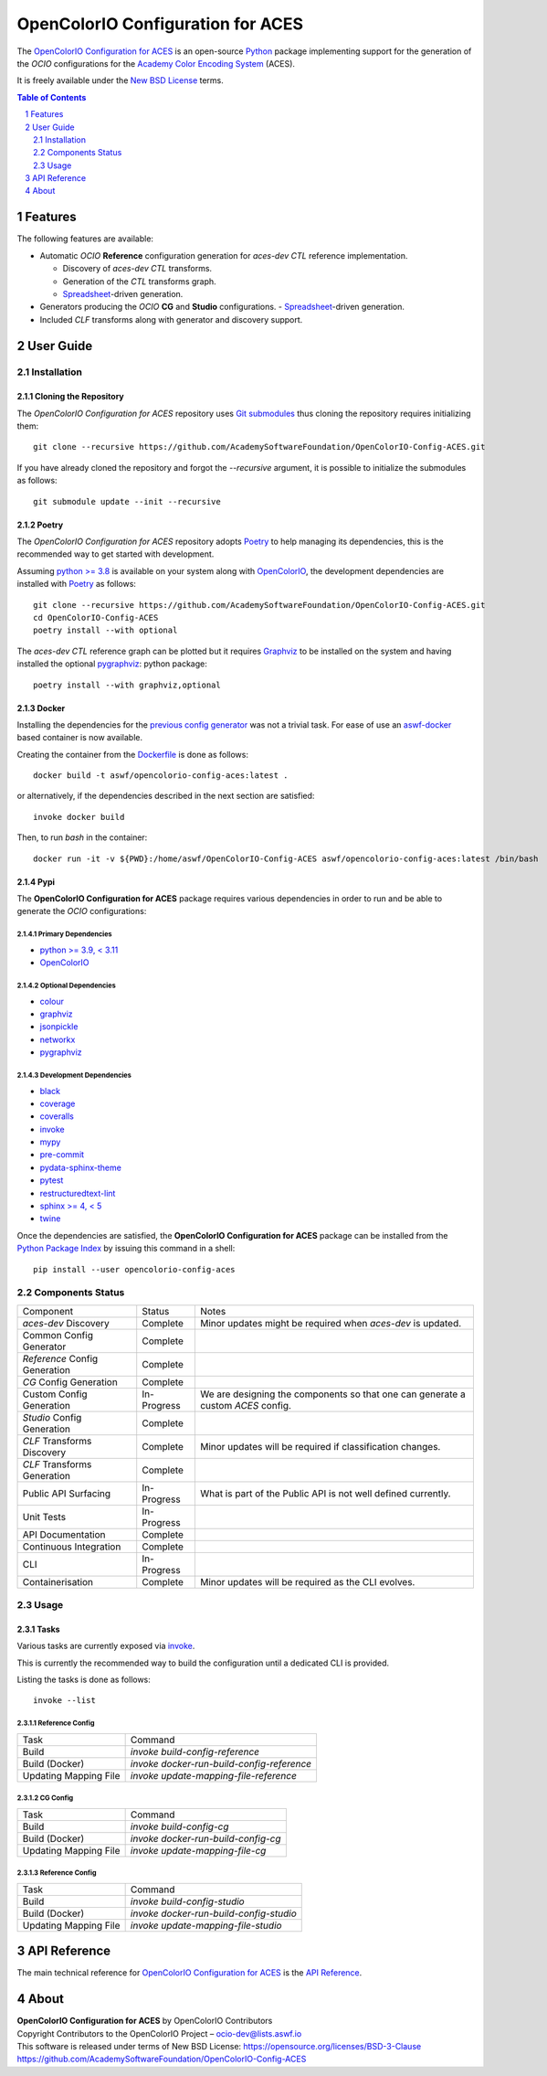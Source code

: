 ..
  SPDX-License-Identifier: CC-BY-4.0
  Copyright Contributors to the OpenColorIO Project.

OpenColorIO Configuration for ACES
==================================

.. start-badges

|actions| |artefacts|

.. |actions| image:: https://github.com/AcademySoftwareFoundation/OpenColorIO-Config-ACES/actions/workflows/continuous-integration-quality-unit-tests.yml/badge.svg
    :target: https://github.com/AcademySoftwareFoundation/OpenColorIO-Config-ACES/actions/workflows/continuous-integration-quality-unit-tests.yml
    :alt: Continuous Integration - Quality & Unit Tests

.. |artefacts| image:: https://github.com/AcademySoftwareFoundation/OpenColorIO-Config-ACES/actions/workflows/configuration-artifacts.yml/badge.svg
    :target: https://github.com/AcademySoftwareFoundation/OpenColorIO-Config-ACES/actions/workflows/configuration-artifacts.yml
    :alt: Configuration Artifacts

.. end-badges

The `OpenColorIO Configuration for ACES <https://github.com/AcademySoftwareFoundation/OpenColorIO-Config-ACES/>`__
is an open-source `Python <https://www.python.org/>`__ package implementing
support for the generation of the *OCIO* configurations for the
`Academy Color Encoding System <https://www.oscars.org/science-technology/sci-tech-projects/aces>`__
(ACES).

It is freely available under the
`New BSD License <https://opensource.org/licenses/BSD-3-Clause>`__ terms.

.. contents:: **Table of Contents**
    :backlinks: none
    :depth: 2

.. sectnum::

Features
--------

The following features are available:

-   Automatic *OCIO* **Reference** configuration generation for *aces-dev*
    *CTL* reference implementation.

    -   Discovery of *aces-dev* *CTL* transforms.
    -   Generation of the *CTL* transforms graph.
    -   `Spreadsheet <https://docs.google.com/spreadsheets/d/1SXPt-USy3HlV2G2qAvh9zit6ZCINDOlfKT07yXJdWLg>`__-driven generation.

-   Generators producing the *OCIO* **CG** and **Studio** configurations.
    -   `Spreadsheet <https://docs.google.com/spreadsheets/d/1nE95DEVtxtEkcIEaJk0WekyEH0Rcs8z_3fdwUtqP8V4>`__-driven generation.

-   Included *CLF* transforms along with generator and discovery support.

User Guide
----------

Installation
^^^^^^^^^^^^

Cloning the Repository
~~~~~~~~~~~~~~~~~~~~~~

The *OpenColorIO Configuration for ACES* repository uses `Git submodules <https://git-scm.com/book/en/v2/Git-Tools-Submodules>`__
thus cloning the repository requires initializing them::

    git clone --recursive https://github.com/AcademySoftwareFoundation/OpenColorIO-Config-ACES.git

If you have already cloned the repository and forgot the `--recursive`
argument, it is possible to initialize the submodules as follows::

    git submodule update --init --recursive

Poetry
~~~~~~

The *OpenColorIO Configuration for ACES* repository adopts `Poetry <https://poetry.eustace.io>`__
to help managing its dependencies, this is the recommended way to get started
with development.

Assuming `python >= 3.8 <https://www.python.org/download/releases/>`__ is
available on your system along with `OpenColorIO <https://opencolorio.org/>`__,
the development dependencies are installed with `Poetry <https://poetry.eustace.io>`__
as follows::

    git clone --recursive https://github.com/AcademySoftwareFoundation/OpenColorIO-Config-ACES.git
    cd OpenColorIO-Config-ACES
    poetry install --with optional

The *aces-dev* *CTL* reference graph can be plotted but it requires `Graphviz <https://graphviz.org/>`__
to be installed on the system and having installed the optional `pygraphviz <https://pypi.org/project/pygraphviz/>`__:
python package::

    poetry install --with graphviz,optional

Docker
~~~~~~

Installing the dependencies for the `previous config generator <https://github.com/imageworks/OpenColorIO-Configs>`__
was not a trivial task. For ease of use an `aswf-docker <https://github.com/AcademySoftwareFoundation/aswf-docker>`__
based container is now available.

Creating the container from the `Dockerfile <https://docs.docker.com/engine/reference/builder/>`__
is done as follows::

    docker build -t aswf/opencolorio-config-aces:latest .

or alternatively, if the dependencies described in the next section are
satisfied::

    invoke docker build

Then, to run *bash* in the container::

    docker run -it -v ${PWD}:/home/aswf/OpenColorIO-Config-ACES aswf/opencolorio-config-aces:latest /bin/bash

Pypi
~~~~

The **OpenColorIO Configuration for ACES** package requires various
dependencies in order to run and be able to generate the *OCIO* configurations:

Primary Dependencies
********************

-   `python >= 3.9, < 3.11 <https://www.python.org/download/releases/>`__
-   `OpenColorIO <https://opencolorio.org/>`__

Optional Dependencies
*********************

-   `colour <https://www.colour-science.org/>`__
-   `graphviz <https://www.graphviz.org/>`__
-   `jsonpickle <https://jsonpickle.github.io/>`__
-   `networkx <https://pypi.org/project/networkx/>`__
-   `pygraphviz <https://pypi.org/project/pygraphviz/>`__

Development Dependencies
************************

-   `black <https://pypi.org/project/black/>`__
-   `coverage <https://pypi.org/project/coverage/>`__
-   `coveralls <https://pypi.org/project/coveralls/>`__
-   `invoke <https://pypi.org/project/invoke/>`__
-   `mypy <https://pypi.org/project/mypy/>`__
-   `pre-commit <https://pypi.org/project/pre-commit/>`__
-   `pydata-sphinx-theme <https://pypi.org/project/pydata-sphinx-theme/>`__
-   `pytest <https://pypi.org/project/pytest/>`__
-   `restructuredtext-lint <https://pypi.org/project/restructuredtext-lint/>`__
-   `sphinx >= 4, < 5 <https://pypi.org/project/Sphinx/>`__
-   `twine <https://pypi.org/project/twine/>`__

Once the dependencies are satisfied, the **OpenColorIO Configuration for ACES**
package can be installed from the `Python Package Index <http://pypi.python.org/pypi/opencolorio-config-aces>`__
by issuing this command in a shell::

    pip install --user opencolorio-config-aces

Components Status
^^^^^^^^^^^^^^^^^

+-------------------------------+----------------+----------------------------------------------------------------------------------+
| Component                     | Status         | Notes                                                                            |
+-------------------------------+----------------+----------------------------------------------------------------------------------+
| *aces-dev* Discovery          | Complete       | Minor updates might be required when *aces-dev* is updated.                      |
+-------------------------------+----------------+----------------------------------------------------------------------------------+
| Common Config Generator       | Complete       |                                                                                  |
+-------------------------------+----------------+----------------------------------------------------------------------------------+
| *Reference* Config Generation | Complete       |                                                                                  |
+-------------------------------+----------------+----------------------------------------------------------------------------------+
| *CG* Config Generation        | Complete       |                                                                                  |
+-------------------------------+----------------+----------------------------------------------------------------------------------+
| Custom Config Generation      | In-Progress    | We are designing the components so that one can generate a custom *ACES* config. |
+-------------------------------+----------------+----------------------------------------------------------------------------------+
| *Studio* Config Generation    | Complete       |                                                                                  |
+-------------------------------+----------------+----------------------------------------------------------------------------------+
| *CLF* Transforms Discovery    | Complete       | Minor updates will be required if classification changes.                        |
+-------------------------------+----------------+----------------------------------------------------------------------------------+
| *CLF* Transforms Generation   | Complete       |                                                                                  |
+-------------------------------+----------------+----------------------------------------------------------------------------------+
| Public API Surfacing          | In-Progress    | What is part of the Public API is not well defined currently.                    |
+-------------------------------+----------------+----------------------------------------------------------------------------------+
| Unit Tests                    | In-Progress    |                                                                                  |
+-------------------------------+----------------+----------------------------------------------------------------------------------+
| API Documentation             | Complete       |                                                                                  |
+-------------------------------+----------------+----------------------------------------------------------------------------------+
| Continuous Integration        | Complete       |                                                                                  |
+-------------------------------+----------------+----------------------------------------------------------------------------------+
| CLI                           | In-Progress    |                                                                                  |
+-------------------------------+----------------+----------------------------------------------------------------------------------+
| Containerisation              | Complete       | Minor updates will be required as the CLI evolves.                               |
+-------------------------------+----------------+----------------------------------------------------------------------------------+

Usage
^^^^^

Tasks
~~~~~

Various tasks are currently exposed via `invoke <https://pypi.org/project/invoke/>`__.

This is currently the recommended way to build the configuration until a
dedicated CLI is provided.

Listing the tasks is done as follows::

    invoke --list

Reference Config
****************

+-----------------------+--------------------------------------------+
| Task                  | Command                                    |
+-----------------------+--------------------------------------------+
| Build                 | `invoke build-config-reference`            |
+-----------------------+--------------------------------------------+
| Build (Docker)        | `invoke docker-run-build-config-reference` |
+-----------------------+--------------------------------------------+
| Updating Mapping File | `invoke update-mapping-file-reference`     |
+-----------------------+--------------------------------------------+

CG Config
*********

+-----------------------+-------------------------------------+
| Task                  | Command                             |
+-----------------------+-------------------------------------+
| Build                 | `invoke build-config-cg`            |
+-----------------------+-------------------------------------+
| Build (Docker)        | `invoke docker-run-build-config-cg` |
+-----------------------+-------------------------------------+
| Updating Mapping File | `invoke update-mapping-file-cg`     |
+-----------------------+-------------------------------------+

Reference Config
****************

+-----------------------+-----------------------------------------+
| Task                  | Command                                 |
+-----------------------+-----------------------------------------+
| Build                 | `invoke build-config-studio`            |
+-----------------------+-----------------------------------------+
| Build (Docker)        | `invoke docker-run-build-config-studio` |
+-----------------------+-----------------------------------------+
| Updating Mapping File | `invoke update-mapping-file-studio`     |
+-----------------------+-----------------------------------------+

API Reference
-------------

The main technical reference for `OpenColorIO Configuration for ACES <https://github.com/AcademySoftwareFoundation/OpenColorIO-Config-ACES>`__
is the `API Reference <https://opencolorio-config-aces.readthedocs.io/>`__.

About
-----

| **OpenColorIO Configuration for ACES** by OpenColorIO Contributors
| Copyright Contributors to the OpenColorIO Project – `ocio-dev@lists.aswf.io <ocio-dev@lists.aswf.io>`__
| This software is released under terms of New BSD License: https://opensource.org/licenses/BSD-3-Clause
| `https://github.com/AcademySoftwareFoundation/OpenColorIO-Config-ACES <https://github.com/AcademySoftwareFoundation/OpenColorIO-Config-ACES>`__
